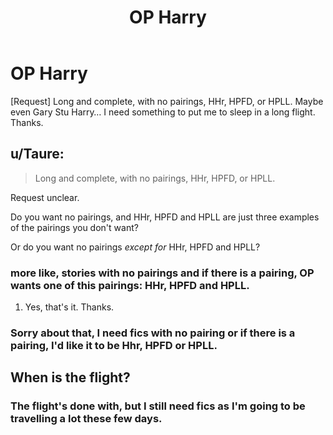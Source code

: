 #+TITLE: OP Harry

* OP Harry
:PROPERTIES:
:Score: 3
:DateUnix: 1557644874.0
:DateShort: 2019-May-12
:END:
[Request] Long and complete, with no pairings, HHr, HPFD, or HPLL. Maybe even Gary Stu Harry... I need something to put me to sleep in a long flight. Thanks.


** u/Taure:
#+begin_quote
  Long and complete, with no pairings, HHr, HPFD, or HPLL.
#+end_quote

Request unclear.

Do you want no pairings, and HHr, HPFD and HPLL are just three examples of the pairings you don't want?

Or do you want no pairings /except for/ HHr, HPFD and HPLL?
:PROPERTIES:
:Author: Taure
:Score: 6
:DateUnix: 1557650945.0
:DateShort: 2019-May-12
:END:

*** more like, stories with no pairings and if there is a pairing, OP wants one of this pairings: HHr, HPFD and HPLL.
:PROPERTIES:
:Author: Mindovin
:Score: 5
:DateUnix: 1557656089.0
:DateShort: 2019-May-12
:END:

**** Yes, that's it. Thanks.
:PROPERTIES:
:Score: 1
:DateUnix: 1557776293.0
:DateShort: 2019-May-14
:END:


*** Sorry about that, I need fics with no pairing or if there is a pairing, I'd like it to be Hhr, HPFD or HPLL.
:PROPERTIES:
:Score: 1
:DateUnix: 1557776500.0
:DateShort: 2019-May-14
:END:


** When is the flight?
:PROPERTIES:
:Author: Wassa110
:Score: 1
:DateUnix: 1557693264.0
:DateShort: 2019-May-13
:END:

*** The flight's done with, but I still need fics as I'm going to be travelling a lot these few days.
:PROPERTIES:
:Score: 1
:DateUnix: 1557776673.0
:DateShort: 2019-May-14
:END:
